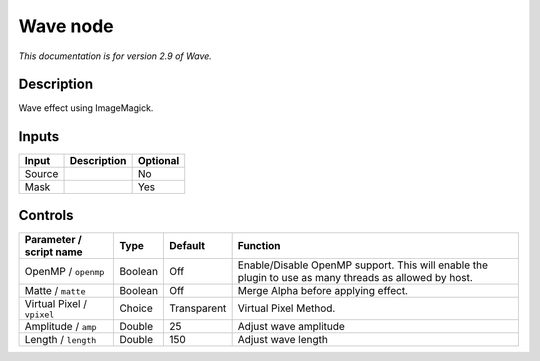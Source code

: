 .. _net.fxarena.openfx.Wave:

Wave node
=========

|pluginIcon| 

*This documentation is for version 2.9 of Wave.*

Description
-----------

Wave effect using ImageMagick.

Inputs
------

+----------+---------------+------------+
| Input    | Description   | Optional   |
+==========+===============+============+
| Source   |               | No         |
+----------+---------------+------------+
| Mask     |               | Yes        |
+----------+---------------+------------+

Controls
--------

.. tabularcolumns:: |>{\raggedright}p{0.2\columnwidth}|>{\raggedright}p{0.06\columnwidth}|>{\raggedright}p{0.07\columnwidth}|p{0.63\columnwidth}|

.. cssclass:: longtable

+------------------------------+-----------+---------------+---------------------------------------------------------------------------------------------------------+
| Parameter / script name      | Type      | Default       | Function                                                                                                |
+==============================+===========+===============+=========================================================================================================+
| OpenMP / ``openmp``          | Boolean   | Off           | Enable/Disable OpenMP support. This will enable the plugin to use as many threads as allowed by host.   |
+------------------------------+-----------+---------------+---------------------------------------------------------------------------------------------------------+
| Matte / ``matte``            | Boolean   | Off           | Merge Alpha before applying effect.                                                                     |
+------------------------------+-----------+---------------+---------------------------------------------------------------------------------------------------------+
| Virtual Pixel / ``vpixel``   | Choice    | Transparent   | Virtual Pixel Method.                                                                                   |
+------------------------------+-----------+---------------+---------------------------------------------------------------------------------------------------------+
| Amplitude / ``amp``          | Double    | 25            | Adjust wave amplitude                                                                                   |
+------------------------------+-----------+---------------+---------------------------------------------------------------------------------------------------------+
| Length / ``length``          | Double    | 150           | Adjust wave length                                                                                      |
+------------------------------+-----------+---------------+---------------------------------------------------------------------------------------------------------+

.. |pluginIcon| image:: net.fxarena.openfx.Wave.png
   :width: 10.0%

